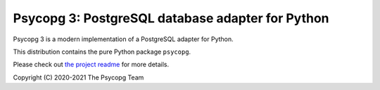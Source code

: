 Psycopg 3: PostgreSQL database adapter for Python
=================================================

Psycopg 3 is a modern implementation of a PostgreSQL adapter for Python.

This distribution contains the pure Python package ``psycopg``.

Please check out `the project readme`__ for more details.

.. __: https://github.com/psycopg/psycopg#readme


Copyright (C) 2020-2021 The Psycopg Team
